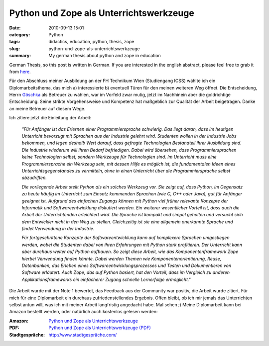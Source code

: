 Python und Zope als Unterrichtswerkzeuge
########################################
:date: 2010-09-13 15:01
:category: Python
:tags: didactics, education, python, thesis, zope
:slug: python-und-zope-als-unterrichtswerkzeuge
:summary: My german thesis about python and zope in education

German Thesis, so this post is written in German. If you are
interested in the english abstract, please feel free to grab it from `here`_.

Für den Abschluss meiner Ausbildung an der FH
Technikum Wien (Studiengang ICSS) wählte ich ein Diplomarbeitsthema, das
mich a) interessierte b) eventuell Türen für den meinen weiteren Weg
öffnet. Die Entscheidung, Herrn `Göschka`_ als Betreuer zu wählen, war
im Vorfeld zwar mutig, jetzt im Nachhinein aber die goldrichtige
Entscheidung. Seine strikte Vorgehensweise und Kompetenz hat maßgeblich
zur Qualität der Arbeit beigetragen. Danke an meine Betreuer auf diesem
Wege. 

Ich zitiere jetzt die Einleitung der Arbeit: 

	*"Für Anfänger ist das
	Erlernen einer Programmiersprache schwierig. Das liegt daran, dass im
	heutigen Unterricht bevorzugt mit Sprachen aus der Industrie gelehrt
	wird. Studenten wollen in der Industrie Jobs bekommen, und legen deshalb
	Wert darauf, dass gefragte Technologien Bestandteil ihrer Ausbildung
	sind. Die Industrie wiederum will ihren Bedarf befriedigen. Dabei wird
	übersehen, dass Programmiersprachen keine Technologien selbst, sondern
	Werkzeuge für Technologien sind. Im Unterricht muss eine
	Programmiersprache ein Werkzeug sein, mit dessen Hilfe es möglich ist,
	die fundamentalen Ideen eines Unterrichtsgegenstandes zu vermitteln,
	ohne in einen Unterricht über die Programmiersprache selbst abzudriften.*

	*Die vorliegende Arbeit stellt Python als ein solches Werkzeug vor. Sie
	zeigt auf, dass Python, im Gegensatz zu heute häufig im Unterricht zum
	Einsatz kommenden Sprachen (wie C, C++ oder Java), gut für Anfänger
	geeignet ist. Aufgrund des einfachen Zugangs können mit Python viel
	früher relevante Konzepte der Informatik und Softwareentwicklung
	diskutiert werden. Ein weiterer wesentlicher Vorteil ist, dass auch die
	Arbeit der Unterrichtenden erleichtert wird. Die Sprache ist kompakt und
	simpel gehalten und versucht sich dem Entwickler nicht in den Weg zu
	stellen. Gleichzeitig ist sie eine allgemein anerkannte Sprache und
	findet Verwendung in der Industrie.*

	*Für fortgeschrittene Konzepte der
	Softwareentwicklung kann auf komplexere Sprachen umgestiegen werden,
	wobei die Studenten dabei von ihren Erfahrungen mit Python stark
	profitieren. Der Unterricht kann aber durchaus weiter auf Python
	aufbauen. So zeigt diese Arbeit, wie das Komponentenframework Zope
	hierbei Verwendung finden könnte. Dabei werden Themen wie
	Komponentenorientierung, Reuse, Datenbanken, das Erleben eines
	Softwareentwicklungsprozesses und Testen und Dokumentieren von Software
	erläutert. Auch Zope, das auf Python basiert, hat den Vorteil, dass im
	Vergleich zu anderen Applikationsframeworks ein einfacherer Zugang
	schnelle Lernerfolge ermöglicht."*

Die Arbeit wurde mit der Note 1
bewertet, das Feedback aus der Community war positiv, die Arbeit wurde
zitiert. Für mich für eine Diplomarbeit ein durchaus zufriedenstellendes
Ergebnis. Offen bleibt, ob ich mir jemals das Unterrichten selbst antun
will, was ich mit meiner Arbeit langfristig angedacht habe. Mal sehen ;)
Meine Diplomarbeit kann bei Amazon bestellt werden, oder natürlich auch
kostenlos gelesen werden: 

:Amazon: `Python und Zope als Unterrichtswerkzeuge`_\ 
:PDF: `Python und Zope als Unterrichtswerkzeuge (PDF)`_
:Stadtgespräche: `http://www.stadtgespräche.com/`_

.. _here: /static/assets/Python_und_Zope_als_Unterrichtswerkzeuge.pdf
.. _Göschka: http://www.infosys.tuwien.ac.at/staff/kmg/
.. _Python und Zope als Unterrichtswerkzeuge: https://www.amazon.de/Python-Zope-Unterrichtswerkzeuge-Dominique-Lederer/dp/3640238834
.. _Python und Zope als Unterrichtswerkzeuge (PDF): /static/assets/Python_und_Zope_als_Unterrichtswerkzeuge.pdf
.. _`http://www.stadtgespräche.com/`: http://www.stadtgespraeche.com/
